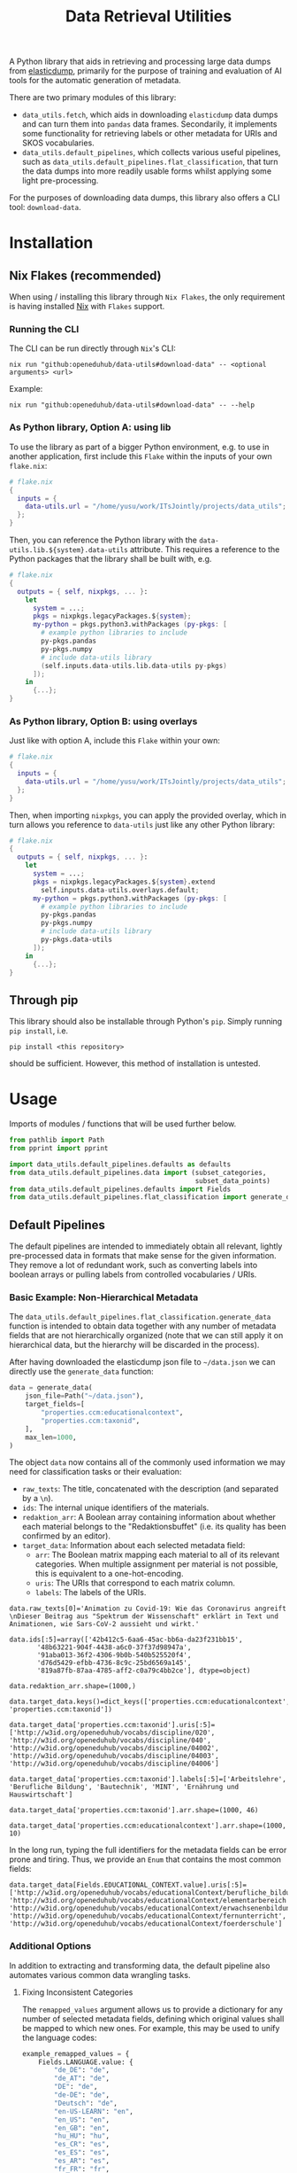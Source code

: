 :PROPERTIES:
:header-args: :results verbatim :exports both :session demo.py :async yes :var foo=imports
:END:
#+title: Data Retrieval Utilities
#+EXPORT_EXCLUDE_TAGS: noexport

A Python library that aids in retrieving and processing large data dumps from [[https://github.com/elasticsearch-dump/elasticsearch-dump][elasticdump]], primarily for the purpose of training and evaluation of AI tools for the automatic generation of metadata.

There are two primary modules of this library:
- ~data_utils.fetch~, which aids in downloading ~elasticdump~ data dumps and can turn them into ~pandas~ data frames.
  Secondarily, it implements some functionality for retrieving labels or other metadata for URIs and SKOS vocabularies.
- ~data_utils.default_pipelines~, which collects various useful pipelines, such as ~data_utils.default_pipelines.flat_classification~, that turn the data dumps into more readily usable forms whilst applying some light pre-processing.

For the purposes of downloading data dumps, this library also offers a CLI tool: ~download-data~.

* Installation
:PROPERTIES:
:header-args: :results verbatim :exports both :session no 
:END:

** Nix Flakes (recommended)

When using / installing this library through ~Nix Flakes~, the only requirement is having installed [[https://nixos.org/download][Nix]] with ~Flakes~ support.

*** Running the CLI

The CLI can be run directly through ~Nix~'s CLI:
#+begin_src shell
nix run "github:openeduhub/data-utils#download-data" -- <optional arguments> <url>
#+end_src

Example:
#+begin_src shell
nix run "github:openeduhub/data-utils#download-data" -- --help
#+end_src

#+RESULTS:
#+begin_example
usage: download-data [-h] [-i INPUT_FILE] [-u USERNAME] [-p PASSWORD]
                     [-o OUTPUT_FILE] [--skip-if-exists] [--no-delete-archive]
                     [--version]
                     url

positional arguments:
  url                   The (base) URL from which to download the data dump.

options:
  -h, --help            show this help message and exit
  -i INPUT_FILE, --input-file INPUT_FILE
                        The name of the file from the URL to be downloaded. It
                        is assumed that this file is accessible through
                        <url/target-file>.
  -u USERNAME, --username USERNAME
                        The username to use when providing authentication
                        details. Optional unless a password is provided.
  -p PASSWORD, --password PASSWORD
                        The password to use when providing authentication
                        details. Optional unless a username is provided.
  -o OUTPUT_FILE, --output-file OUTPUT_FILE
                        The path to the output file. If a directory, save the
                        (decompressed) target file to this directory.
  --skip-if-exists      Skip files that already exist.
  --no-delete-archive   Do not delete the original archive if it was
                        compressed.
  --version             show program's version number and exit
#+end_example

*** As Python library, Option A: using lib

To use the library as part of a bigger Python environment, e.g. to use in another application, first include this ~Flake~ within the inputs of your own =flake.nix=:
#+begin_src nix
# flake.nix
{
  inputs = {
    data-utils.url = "/home/yusu/work/ITsJointly/projects/data_utils";
  };
}
#+end_src

Then, you can reference the Python library with the ~data-utils.lib.${system}.data-utils~ attribute. This requires a reference to the Python packages that the library shall be built with, e.g.
#+begin_src nix
# flake.nix
{
  outputs = { self, nixpkgs, ... }:
    let
      system = ...;
      pkgs = nixpkgs.legacyPackages.${system};
      my-python = pkgs.python3.withPackages (py-pkgs: [
        # example python libraries to include
        py-pkgs.pandas
        py-pkgs.numpy
        # include data-utils library
        (self.inputs.data-utils.lib.data-utils py-pkgs)
      ]);
    in
      {...};
}
#+end_src

*** As Python library, Option B: using overlays

Just like with option A, include this ~Flake~ within your own:
#+begin_src nix
# flake.nix
{
  inputs = {
    data-utils.url = "/home/yusu/work/ITsJointly/projects/data_utils";
  };
}
#+end_src

Then, when importing ~nixpkgs~, you can apply the provided overlay, which in turn allows you reference to ~data-utils~ just like any other Python library:
#+begin_src nix
# flake.nix
{
  outputs = { self, nixpkgs, ... }:
    let
      system = ...;
      pkgs = nixpkgs.legacyPackages.${system}.extend
        self.inputs.data-utils.overlays.default;
      my-python = pkgs.python3.withPackages (py-pkgs: [
        # example python libraries to include
        py-pkgs.pandas
        py-pkgs.numpy
        # include data-utils library
        py-pkgs.data-utils
      ]);
    in
      {...};
}
#+end_src


** Through pip

This library should also be installable through Python's ~pip~. Simply running ~pip install~, i.e.
#+begin_src shell
pip install <this repository>
#+end_src
should be sufficient. However, this method of installation is untested.

* Usage

Imports of modules / functions that will be used further below.
#+name: imports
#+begin_src python :var foo=""
from pathlib import Path
from pprint import pprint

import data_utils.default_pipelines.defaults as defaults
from data_utils.default_pipelines.data import (subset_categories,
                                               subset_data_points)
from data_utils.default_pipelines.defaults import Fields
from data_utils.default_pipelines.flat_classification import generate_data
#+end_src

#+RESULTS: imports

** Default Pipelines

The default pipelines are intended to immediately obtain all relevant, lightly pre-processed data in formats that make sense for the given information. They remove a lot of redundant work, such as converting labels into boolean arrays or pulling labels from controlled vocabularies / URIs.

*** Basic Example: Non-Hierarchical Metadata

The ~data_utils.default_pipelines.flat_classification.generate_data~ function is intended to obtain data together with any number of metadata fields that are not hierarchically organized (note that we can still apply it on hierarchical data, but the hierarchy will be discarded in the process).

After having downloaded the elasticdump json file to =~/data.json= we can directly use the ~generate_data~ function:
#+begin_src python :results silent
data = generate_data(
    json_file=Path("~/data.json"),
    target_fields=[
        "properties.ccm:educationalcontext",
        "properties.ccm:taxonid",
    ],
    max_len=1000,
)
#+end_src

The object ~data~ now contains all of the commonly used information we may need for classification tasks or their evaluation:
- =raw_texts=: The title, concatenated with the description (and separated by a =\n=).
- =ids=: The internal unique identifiers of the materials.
- =redaktion_arr=: A Boolean array containing information about whether each material belongs to the "Redaktionsbuffet" (i.e. its quality has been confirmed by an editor).
- =target_data=: Information about each selected metadata field:
  - =arr=: The Boolean matrix mapping each material to all of its relevant categories.
    When multiple assignment per material is not possible, this is equivalent to a one-hot-encoding.
  - =uris=: The URIs that correspond to each matrix column.
  - =labels=: The labels of the URIs.
    
#+begin_src python :session demo.py :exports results :results output
print(f"{data.raw_texts[0]=}\n")
print(f"{data.ids[:5]=}\n")
print(f"{data.redaktion_arr.shape=}\n")
print(f"{data.target_data.keys()=}\n")
print(f"{data.target_data['properties.ccm:taxonid'].uris[:5]=}\n")
print(f"{data.target_data['properties.ccm:taxonid'].labels[:5]=}\n")
print(f"{data.target_data['properties.ccm:taxonid'].arr.shape=}\n")
print(f"{data.target_data['properties.ccm:educationalcontext'].arr.shape=}\n")
#+end_src

#+RESULTS:
#+begin_example
data.raw_texts[0]='Animation zu Covid-19: Wie das Coronavirus angreift \nDieser Beitrag aus "Spektrum der Wissenschaft" erklärt in Text und Animationen, wie Sars-CoV-2 aussieht und wirkt.'

data.ids[:5]=array(['42b412c5-6aa6-45ac-bb6a-da23f231bb15',
       '48b63221-904f-4438-a6c0-37f37d98947a',
       '91aba013-36f2-4306-9b0b-540b525520f4',
       'd76d5429-efbb-4736-8c9c-25bd6569a145',
       '819a87fb-87aa-4785-aff2-c0a79c4bb2ce'], dtype=object)

data.redaktion_arr.shape=(1000,)

data.target_data.keys()=dict_keys(['properties.ccm:educationalcontext', 'properties.ccm:taxonid'])

data.target_data['properties.ccm:taxonid'].uris[:5]=['http://w3id.org/openeduhub/vocabs/discipline/020', 'http://w3id.org/openeduhub/vocabs/discipline/040', 'http://w3id.org/openeduhub/vocabs/discipline/04002', 'http://w3id.org/openeduhub/vocabs/discipline/04003', 'http://w3id.org/openeduhub/vocabs/discipline/04006']

data.target_data['properties.ccm:taxonid'].labels[:5]=['Arbeitslehre', 'Berufliche Bildung', 'Bautechnik', 'MINT', 'Ernährung und Hauswirtschaft']

data.target_data['properties.ccm:taxonid'].arr.shape=(1000, 46)

data.target_data['properties.ccm:educationalcontext'].arr.shape=(1000, 10)
#+end_example

In the long run, typing the full identifiers for the metadata fields can be error prone and tiring. Thus, we provide an ~Enum~ that contains the most common fields:
#+begin_src python :results output :exports results
print(f"{data.target_data[Fields.EDUCATIONAL_CONTEXT.value].uris[:5]=}\n")
#+end_src

#+RESULTS:
: data.target_data[Fields.EDUCATIONAL_CONTEXT.value].uris[:5]=['http://w3id.org/openeduhub/vocabs/educationalContext/berufliche_bildung', 'http://w3id.org/openeduhub/vocabs/educationalContext/elementarbereich', 'http://w3id.org/openeduhub/vocabs/educationalContext/erwachsenenbildung', 'http://w3id.org/openeduhub/vocabs/educationalContext/fernunterricht', 'http://w3id.org/openeduhub/vocabs/educationalContext/foerderschule']

*** Additional Options

In addition to extracting and transforming data, the default pipeline also automates various common data wrangling tasks.

**** Fixing Inconsistent Categories

The =remapped_values= argument allows us to provide a dictionary for any number of selected metadata fields, defining which original values shall be mapped to which new ones. For example, this may be used to unify the language codes:

#+begin_src python
example_remapped_values = {
    Fields.LANGUAGE.value: {
        "de_DE": "de",
        "de_AT": "de",
        "DE": "de",
        "de-DE": "de",
        "Deutsch": "de",
        "en-US-LEARN": "en",
        "en_US": "en",
        "en_GB": "en",
        "hu_HU": "hu",
        "es_CR": "es",
        "es_ES": "es",
        "es_AR": "es",
        "fr_FR": "fr",
        "tr_TR": "tr",
        "latin": "la",
    }
}
#+end_src

#+RESULTS:

Additionally, specific values can be dropped entirely (but not the corresponding entry) with the =dropped_values= argument, which takes a dictionary mapping metadata field to a collection of strings that shall be dropped.

Note that for some metadata fields, there already exists some defaults that may be used (see [[file:data_utils/default_pipelines/defaults.py][defaults.py]]). These are loaded automatically when the =use_defaults= argument is set to =True= (default).

Example without defaults:
#+begin_src python
data = generate_data(
    json_file=Path("~/data.json"),
    target_fields=[Fields.TAXONID.value],
    use_defaults=False,
)
#+end_src

#+RESULTS:

#+begin_src python :exports results :results output
pprint(data.target_data[Fields.TAXONID.value].arr.shape)
pprint(data.target_data[Fields.TAXONID.value].uris)
#+end_src

#+RESULTS:
#+begin_example
(295105, 86)
['',
 'http://w3id.org/openeduhub/vocabs/discipline/020',
 'http://w3id.org/openeduhub/vocabs/discipline/040',
 'http://w3id.org/openeduhub/vocabs/discipline/04001',
 'http://w3id.org/openeduhub/vocabs/discipline/04002',
 'http://w3id.org/openeduhub/vocabs/discipline/04003',
 'http://w3id.org/openeduhub/vocabs/discipline/04005',
 'http://w3id.org/openeduhub/vocabs/discipline/04006',
 'http://w3id.org/openeduhub/vocabs/discipline/04007',
 'http://w3id.org/openeduhub/vocabs/discipline/04009',
 'http://w3id.org/openeduhub/vocabs/discipline/04011',
 'http://w3id.org/openeduhub/vocabs/discipline/04012',
 'http://w3id.org/openeduhub/vocabs/discipline/04013',
 'http://w3id.org/openeduhub/vocabs/discipline/04014',
 'http://w3id.org/openeduhub/vocabs/discipline/060',
 'http://w3id.org/openeduhub/vocabs/discipline/080',
 'http://w3id.org/openeduhub/vocabs/discipline/100',
 'http://w3id.org/openeduhub/vocabs/discipline/120',
 'http://w3id.org/openeduhub/vocabs/discipline/12002',
 'http://w3id.org/openeduhub/vocabs/discipline/160',
 'http://w3id.org/openeduhub/vocabs/discipline/20001',
 'http://w3id.org/openeduhub/vocabs/discipline/20002',
 'http://w3id.org/openeduhub/vocabs/discipline/20003',
 'http://w3id.org/openeduhub/vocabs/discipline/20004',
 'http://w3id.org/openeduhub/vocabs/discipline/20005',
 'http://w3id.org/openeduhub/vocabs/discipline/20006',
 'http://w3id.org/openeduhub/vocabs/discipline/20007',
 'http://w3id.org/openeduhub/vocabs/discipline/20008',
 'http://w3id.org/openeduhub/vocabs/discipline/20009',
 'http://w3id.org/openeduhub/vocabs/discipline/20041',
 'http://w3id.org/openeduhub/vocabs/discipline/220',
 'http://w3id.org/openeduhub/vocabs/discipline/240',
 'http://w3id.org/openeduhub/vocabs/discipline/260',
 'http://w3id.org/openeduhub/vocabs/discipline/28002',
 'http://w3id.org/openeduhub/vocabs/discipline/28010',
 'http://w3id.org/openeduhub/vocabs/discipline/320',
 'http://w3id.org/openeduhub/vocabs/discipline/340',
 'http://w3id.org/openeduhub/vocabs/discipline/380',
 'http://w3id.org/openeduhub/vocabs/discipline/400',
 'http://w3id.org/openeduhub/vocabs/discipline/420',
 'http://w3id.org/openeduhub/vocabs/discipline/440',
 'http://w3id.org/openeduhub/vocabs/discipline/44006',
 'http://w3id.org/openeduhub/vocabs/discipline/44007',
 'http://w3id.org/openeduhub/vocabs/discipline/44099',
 'http://w3id.org/openeduhub/vocabs/discipline/450',
 'http://w3id.org/openeduhub/vocabs/discipline/460',
 'http://w3id.org/openeduhub/vocabs/discipline/46014',
 'http://w3id.org/openeduhub/vocabs/discipline/480',
 'http://w3id.org/openeduhub/vocabs/discipline/48005',
 'http://w3id.org/openeduhub/vocabs/discipline/50001',
 'http://w3id.org/openeduhub/vocabs/discipline/50005',
 'http://w3id.org/openeduhub/vocabs/discipline/510',
 'http://w3id.org/openeduhub/vocabs/discipline/520',
 'http://w3id.org/openeduhub/vocabs/discipline/560',
 'http://w3id.org/openeduhub/vocabs/discipline/600',
 'http://w3id.org/openeduhub/vocabs/discipline/640',
 'http://w3id.org/openeduhub/vocabs/discipline/64018',
 'http://w3id.org/openeduhub/vocabs/discipline/660',
 'http://w3id.org/openeduhub/vocabs/discipline/680',
 'http://w3id.org/openeduhub/vocabs/discipline/700',
 'http://w3id.org/openeduhub/vocabs/discipline/720',
 'http://w3id.org/openeduhub/vocabs/discipline/72001',
 'http://w3id.org/openeduhub/vocabs/discipline/900',
 'http://w3id.org/openeduhub/vocabs/discipline/999',
 'http://w3id.org/openeduhub/vocabs/discipline/???',
 'http://w3id.org/openeduhub/vocabs/discipline/Darstellendes-Spiel',
 'http://w3id.org/openeduhub/vocabs/discipline/Deutsch',
 'http://w3id.org/openeduhub/vocabs/discipline/Deutsch als Zweitsprache',
 'http://w3id.org/openeduhub/vocabs/discipline/Englisch',
 'http://w3id.org/openeduhub/vocabs/discipline/Geografie',
 'http://w3id.org/openeduhub/vocabs/discipline/Geschichte',
 'http://w3id.org/openeduhub/vocabs/discipline/Informatik',
 'http://w3id.org/openeduhub/vocabs/discipline/Inhalte',
 'http://w3id.org/openeduhub/vocabs/discipline/Mathematik',
 'http://w3id.org/openeduhub/vocabs/discipline/Physik',
 'http://w3id.org/openeduhub/vocabs/discipline/Pädagogik',
 'http://w3id.org/openeduhub/vocabs/discipline/Religion',
 'http://w3id.org/openeduhub/vocabs/discipline/Spanisch',
 'http://w3id.org/openeduhub/vocabs/discipline/niederdeutsch',
 'http://w3id.org/openeduhub/vocabs/discipline/oeh01',
 'http://w3id.org/openeduhub/vocabs/discipline/oeh04010',
 'https://w3id.org/openeduhub/vocabs/discipline/120',
 'https://w3id.org/openeduhub/vocabs/discipline/320',
 'https://w3id.org/openeduhub/vocabs/discipline/380',
 'https://w3id.org/openeduhub/vocabs/discipline/460',
 'https://w3id.org/openeduhub/vocabs/discipline/720']
#+end_example

Example with defaults:
#+begin_src python
data = generate_data(
    json_file=Path("~/data.json"),
    target_fields=[Fields.TAXONID.value],
    use_defaults=True,
)
#+end_src

#+RESULTS:

#+begin_src python :exports results :results output
pprint(data.target_data[Fields.TAXONID.value].arr.shape)
pprint(data.target_data[Fields.TAXONID.value].uris)
#+end_src

#+RESULTS:
#+begin_example
(158292, 66)
['http://w3id.org/openeduhub/vocabs/discipline/020',
 'http://w3id.org/openeduhub/vocabs/discipline/040',
 'http://w3id.org/openeduhub/vocabs/discipline/04001',
 'http://w3id.org/openeduhub/vocabs/discipline/04002',
 'http://w3id.org/openeduhub/vocabs/discipline/04003',
 'http://w3id.org/openeduhub/vocabs/discipline/04005',
 'http://w3id.org/openeduhub/vocabs/discipline/04006',
 'http://w3id.org/openeduhub/vocabs/discipline/04007',
 'http://w3id.org/openeduhub/vocabs/discipline/04009',
 'http://w3id.org/openeduhub/vocabs/discipline/04011',
 'http://w3id.org/openeduhub/vocabs/discipline/04012',
 'http://w3id.org/openeduhub/vocabs/discipline/04013',
 'http://w3id.org/openeduhub/vocabs/discipline/04014',
 'http://w3id.org/openeduhub/vocabs/discipline/060',
 'http://w3id.org/openeduhub/vocabs/discipline/080',
 'http://w3id.org/openeduhub/vocabs/discipline/100',
 'http://w3id.org/openeduhub/vocabs/discipline/120',
 'http://w3id.org/openeduhub/vocabs/discipline/12002',
 'http://w3id.org/openeduhub/vocabs/discipline/160',
 'http://w3id.org/openeduhub/vocabs/discipline/20001',
 'http://w3id.org/openeduhub/vocabs/discipline/20002',
 'http://w3id.org/openeduhub/vocabs/discipline/20003',
 'http://w3id.org/openeduhub/vocabs/discipline/20004',
 'http://w3id.org/openeduhub/vocabs/discipline/20005',
 'http://w3id.org/openeduhub/vocabs/discipline/20006',
 'http://w3id.org/openeduhub/vocabs/discipline/20007',
 'http://w3id.org/openeduhub/vocabs/discipline/20008',
 'http://w3id.org/openeduhub/vocabs/discipline/20009',
 'http://w3id.org/openeduhub/vocabs/discipline/20041',
 'http://w3id.org/openeduhub/vocabs/discipline/220',
 'http://w3id.org/openeduhub/vocabs/discipline/240',
 'http://w3id.org/openeduhub/vocabs/discipline/260',
 'http://w3id.org/openeduhub/vocabs/discipline/28002',
 'http://w3id.org/openeduhub/vocabs/discipline/28010',
 'http://w3id.org/openeduhub/vocabs/discipline/320',
 'http://w3id.org/openeduhub/vocabs/discipline/340',
 'http://w3id.org/openeduhub/vocabs/discipline/380',
 'http://w3id.org/openeduhub/vocabs/discipline/400',
 'http://w3id.org/openeduhub/vocabs/discipline/420',
 'http://w3id.org/openeduhub/vocabs/discipline/440',
 'http://w3id.org/openeduhub/vocabs/discipline/44006',
 'http://w3id.org/openeduhub/vocabs/discipline/44007',
 'http://w3id.org/openeduhub/vocabs/discipline/44099',
 'http://w3id.org/openeduhub/vocabs/discipline/450',
 'http://w3id.org/openeduhub/vocabs/discipline/460',
 'http://w3id.org/openeduhub/vocabs/discipline/46014',
 'http://w3id.org/openeduhub/vocabs/discipline/480',
 'http://w3id.org/openeduhub/vocabs/discipline/48005',
 'http://w3id.org/openeduhub/vocabs/discipline/50001',
 'http://w3id.org/openeduhub/vocabs/discipline/50005',
 'http://w3id.org/openeduhub/vocabs/discipline/510',
 'http://w3id.org/openeduhub/vocabs/discipline/520',
 'http://w3id.org/openeduhub/vocabs/discipline/560',
 'http://w3id.org/openeduhub/vocabs/discipline/600',
 'http://w3id.org/openeduhub/vocabs/discipline/640',
 'http://w3id.org/openeduhub/vocabs/discipline/64018',
 'http://w3id.org/openeduhub/vocabs/discipline/660',
 'http://w3id.org/openeduhub/vocabs/discipline/680',
 'http://w3id.org/openeduhub/vocabs/discipline/700',
 'http://w3id.org/openeduhub/vocabs/discipline/720',
 'http://w3id.org/openeduhub/vocabs/discipline/72001',
 'http://w3id.org/openeduhub/vocabs/discipline/900',
 'http://w3id.org/openeduhub/vocabs/discipline/999',
 'http://w3id.org/openeduhub/vocabs/discipline/niederdeutsch',
 'http://w3id.org/openeduhub/vocabs/discipline/oeh01',
 'http://w3id.org/openeduhub/vocabs/discipline/oeh04010']
#+end_example

**** Getting Readable Category Labels

If the values assigned to a targeted field are URIs that link back to their controlled vocabularies, the ~generate_data~ function will automatically try to look up the preferred label (default: =prefLabel.de=):

#+begin_src python
data = generate_data(
    json_file=Path("~/data.json"),
    target_fields=[Fields.TAXONID.value],
    max_len=1000,
    use_defaults=False,
)
#+end_src

#+RESULTS:

#+begin_src python :exports results :results output
pprint(
    {
        uri: label
        for uri, label in zip(
            data.target_data[Fields.TAXONID.value].uris[:10],
            data.target_data[Fields.TAXONID.value].labels,
        )
    }
)
#+end_src

#+RESULTS:
#+begin_example
{'http://w3id.org/openeduhub/vocabs/discipline/020': 'Arbeitslehre',
 'http://w3id.org/openeduhub/vocabs/discipline/040': 'Berufliche Bildung',
 'http://w3id.org/openeduhub/vocabs/discipline/04002': 'Bautechnik',
 'http://w3id.org/openeduhub/vocabs/discipline/04003': 'MINT',
 'http://w3id.org/openeduhub/vocabs/discipline/04006': 'Ernährung und '
                                                       'Hauswirtschaft',
 'http://w3id.org/openeduhub/vocabs/discipline/04009': 'Holztechnik',
 'http://w3id.org/openeduhub/vocabs/discipline/060': 'Kunst',
 'http://w3id.org/openeduhub/vocabs/discipline/080': 'Biologie',
 'http://w3id.org/openeduhub/vocabs/discipline/100': 'Chemie',
 'http://w3id.org/openeduhub/vocabs/discipline/120': 'Deutsch'}
#+end_example

Additionally, we can provide a map from metadata field to SKOS vocabulary. For all fields where this is provided, this vocabulary will be used instead of dynamically looking up the label.
This has the advantage of being much faster (only one network access instead of one per unique value) and being able to support URIs that do not directly link back to their controlled vocabularies.
#+begin_src python 
data = generate_data(
    json_file=Path("~/data.json"),
    target_fields=[Fields.TAXONID.value],
    max_len=1000,
    use_defaults=False,
    skos_urls={Fields.TAXONID.value: "https://vocabs.openeduhub.de/w3id.org/openeduhub/vocabs/discipline/index.json"},
)
#+end_src

#+RESULTS:

#+begin_src python :results output :exports results
pprint(
    {
        uri: label
        for uri, label in zip(
            data.target_data[Fields.TAXONID.value].uris[:10],
            data.target_data[Fields.TAXONID.value].labels,
        )
    }
)
#+end_src

#+RESULTS:
#+begin_example
{'http://w3id.org/openeduhub/vocabs/discipline/020': 'Arbeitslehre',
 'http://w3id.org/openeduhub/vocabs/discipline/040': 'Berufliche Bildung',
 'http://w3id.org/openeduhub/vocabs/discipline/04002': 'Bautechnik',
 'http://w3id.org/openeduhub/vocabs/discipline/04003': 'MINT',
 'http://w3id.org/openeduhub/vocabs/discipline/04006': 'Ernährung und '
                                                       'Hauswirtschaft',
 'http://w3id.org/openeduhub/vocabs/discipline/04009': 'Holztechnik',
 'http://w3id.org/openeduhub/vocabs/discipline/060': 'Kunst',
 'http://w3id.org/openeduhub/vocabs/discipline/080': 'Biologie',
 'http://w3id.org/openeduhub/vocabs/discipline/100': 'Chemie',
 'http://w3id.org/openeduhub/vocabs/discipline/120': 'Deutsch'}
#+end_example

Some controlled vocabularies are already defined in ~data_utils.default_pipelines.defaults.skos_urls~:
#+begin_src python :results output :exports results 
pprint(defaults.skos_urls)
#+end_src

#+RESULTS:
: {'properties.ccm:educationalcontext': 'https://vocabs.openeduhub.de/w3id.org/openeduhub/vocabs/educationalContext/index.json',
:  'properties.ccm:fskRating': 'https://vocabs.openeduhub.de/w3id.org/openeduhub/vocabs/fskRating/index.json',
:  'properties.ccm:taxonid': 'https://vocabs.openeduhub.de/w3id.org/openeduhub/vocabs/discipline/index.json'}

**** Filtering out Entries

**** Dropping Categories and Data-Points using Global Information (e.g. Support)

While the ~generate_data~ function does not directly support filtering mechanisms that rely on information that is only present once the entire data set is loaded, we provide some utility functions to easily deal with such tasks after the data has been generated.

- ~data_utils.data.subset_data_points~ allows for dropping data points
- ~data_utils.data.subset_categories~ allows for dropping categories

*****  Example: Dropping Categories with low Support

Load the data and calculate the initial support:
#+begin_src python
data = generate_data(
    json_file=Path("~/data.json"),
    target_fields=[
        Fields.TAXONID.value,
        Fields.EDUCATIONAL_CONTEXT.value,
    ],
    max_len=1000,
)

support = data.target_data[Fields.TAXONID.value].arr.sum(-2)
#+end_src

#+RESULTS:

#+begin_src python :results output :exports results
pprint({label: value for label, value in zip(data.target_data[Fields.TAXONID.value].labels, support)})
#+end_src

#+RESULTS:
#+begin_example
{'Allgemein': 60,
 'Arbeitslehre': 1,
 'Astronomie': 3,
 'Bautechnik': 1,
 'Berufliche Bildung': 2,
 'Biologie': 47,
 'Chemie': 77,
 'Darstellendes Spiel': 22,
 'Deutsch': 61,
 'Deutsch als Zweitsprache': 126,
 'Englisch': 73,
 'Ernährung und Hauswirtschaft': 2,
 'Ethik': 19,
 'Französisch': 26,
 'Geografie': 18,
 'Geschichte': 120,
 'Gesellschaftskunde': 7,
 'Gesundheit': 4,
 'Holztechnik': 2,
 'Informatik': 27,
 'Interkulturelle Bildung': 2,
 'Kunst': 55,
 'MINT': 6,
 'Mathematik': 28,
 'Medienbildung': 35,
 'Mediendidaktik': 2,
 'Musik': 5,
 'Nachhaltigkeit': 42,
 'Open Educational Resources': 12,
 'Philosophie': 18,
 'Physik': 89,
 'Politik': 57,
 'Pädagogik': 8,
 'Religion': 15,
 'Sachunterricht': 9,
 'Sonderpädagogik': 2,
 'Sozialpädagogik': 1,
 'Spanisch': 152,
 'Sport': 17,
 'Türkisch': 8,
 'Umweltgefährdung, Umweltschutz': 1,
 'Weiterbildung': 1,
 'Werken': 1,
 'Wirtschaft und Verwaltung': 1,
 'Wirtschaftskunde': 15,
 'Zeitgemäße Bildung': 8}
#+end_example

Only keep categories that have support of at least 10:
#+begin_src python
high_support = support >= 10
filtered_data = subset_categories(data, subset_mask=high_support, field=Fields.TAXONID.value)
#+end_src

#+RESULTS:

#+begin_src python :results output :exports results
filtered_support = filtered_data.target_data[Fields.TAXONID.value].arr.sum(-2)
pprint({label: value for label, value in zip(filtered_data.target_data[Fields.TAXONID.value].labels, filtered_support)})
#+end_src

#+RESULTS:
#+begin_example
{'Allgemein': 60,
 'Biologie': 47,
 'Chemie': 77,
 'Darstellendes Spiel': 22,
 'Deutsch': 61,
 'Deutsch als Zweitsprache': 126,
 'Englisch': 73,
 'Ethik': 19,
 'Französisch': 26,
 'Geografie': 18,
 'Geschichte': 120,
 'Informatik': 27,
 'Kunst': 55,
 'Mathematik': 28,
 'Medienbildung': 35,
 'Nachhaltigkeit': 42,
 'Open Educational Resources': 12,
 'Philosophie': 18,
 'Physik': 89,
 'Politik': 57,
 'Religion': 15,
 'Spanisch': 152,
 'Sport': 17,
 'Wirtschaftskunde': 15}
#+end_example

***** Example: Dropping Data with not Categories

After having dropped categories with low support, we now may have data points that do not have any assigned taxonid. Indeed, if we check, we see that multiple points have no assignments:
#+begin_src python
empty_taxonid = filtered_data.target_data[Fields.TAXONID.value].arr.sum(-1) == 0
#+end_src

#+RESULTS:

#+begin_src python :results output :exports results
print(
    "number of data points with no taxonid assignments before action:",
    empty_taxonid.sum(),
)
#+end_src

#+RESULTS:
: number of data points with no taxonid assignments before action: 18

To ensure that we only include data that actually has assignments, we can new use the ~data_utils.data.subset_data_poins~ function.
#+begin_src python
filtered2_data = subset_data_points(filtered_data, ~empty_taxonid)
#+end_src

#+RESULTS:

#+begin_src python :results output :exports results
print(
    "number of data points with no taxonid assignments after action:",
    (filtered2_data.target_data[Fields.TAXONID.value].arr.sum(-1) == 0).sum(),
)
#+end_src

#+RESULTS:
: number of data points with no taxonid assignments after action: 0

*Important*: In order to keep the data consistent, the ~subset_data_points~ function not only modifies the metadata field we worked with, but also all other metadata fields. /This is also why we did not need to provide a field name to the function./
#+begin_src python :results output :exports results
print(
    "shape of taxonid array before filtering:",
    data.target_data[Fields.TAXONID.value].arr.shape,
)
print(
    "shape of educational context array before filtering:",
    data.target_data[Fields.EDUCATIONAL_CONTEXT.value].arr.shape,
)
print("shape of ids array before filtering:", data.ids.shape)
print("-----------------------------------------")
print(
    "shape of taxonid array after filtering:",
    filtered2_data.target_data[Fields.TAXONID.value].arr.shape,
)
print(
    "shape of educational context array after filtering:",
    filtered2_data.target_data[Fields.EDUCATIONAL_CONTEXT.value].arr.shape,
)
print("shape of ids array after filtering:", filtered2_data.ids.shape)
#+end_src

#+RESULTS:
: shape of taxonid array before filtering: (1000, 46)
: shape of educational context array before filtering: (1000, 10)
: shape of ids array before filtering: (1000,)
: -----------------------------------------
: shape of taxonid array after filtering: (982, 24)
: shape of educational context array after filtering: (982, 10)
: shape of ids array after filtering: (982,)
